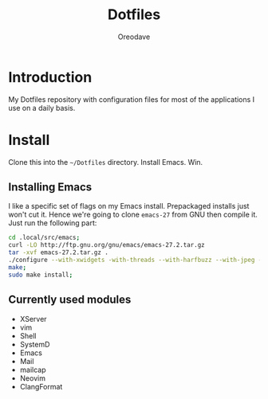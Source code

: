 #+TITLE: Dotfiles
#+AUTHOR: Oreodave
#+DESCRIPTION: README for Dotfiles

* Introduction
My Dotfiles repository with configuration files for most of the
applications I use on a daily basis.
* Install
Clone this into the =~/Dotfiles= directory.  Install Emacs. Win.

** Installing Emacs
I like a specific set of flags on my Emacs install.  Prepackaged
installs just won't cut it.  Hence we're going to clone =emacs-27=
from GNU then compile it.  Just run the following part:

#+begin_src sh
cd .local/src/emacs;
curl -LO http://ftp.gnu.org/gnu/emacs/emacs-27.2.tar.gz
tar -xvf emacs-27.2.tar.gz .
./configure --with-xwidgets -with-threads --with-harfbuzz --with-jpeg --with-json --with-modules;
make;
sudo make install;
#+end_src

** Currently used modules
- XServer
- vim
- Shell
- SystemD
- Emacs
- Mail
- mailcap
- Neovim
- ClangFormat
